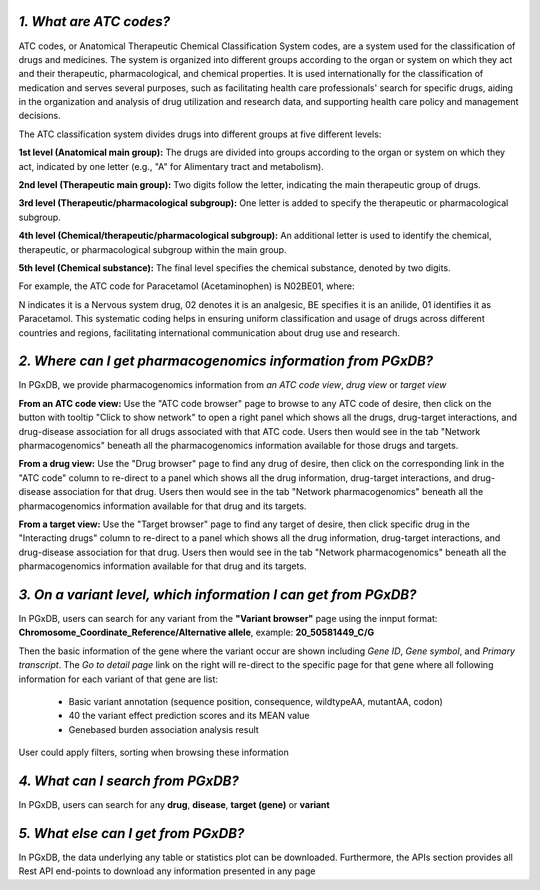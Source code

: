 *1. What are ATC codes?*
=========================

ATC codes, or Anatomical Therapeutic Chemical Classification System codes, are a system used for the classification of drugs and medicines. The system is organized into different groups according to the organ or system on which they act and their therapeutic, pharmacological, and chemical properties. It is used internationally for the classification of medication and serves several purposes, such as facilitating health care professionals' search for specific drugs, aiding in the organization and analysis of drug utilization and research data, and supporting health care policy and management decisions.

The ATC classification system divides drugs into different groups at five different levels:

**1st level (Anatomical main group):** The drugs are divided into groups according to the organ or system on which they act, indicated by one letter (e.g., "A" for Alimentary tract and metabolism).

**2nd level (Therapeutic main group):** Two digits follow the letter, indicating the main therapeutic group of drugs.

**3rd level (Therapeutic/pharmacological subgroup):** One letter is added to specify the therapeutic or pharmacological subgroup.

**4th level (Chemical/therapeutic/pharmacological subgroup):** An additional letter is used to identify the chemical, therapeutic, or pharmacological subgroup within the main group.

**5th level (Chemical substance):** The final level specifies the chemical substance, denoted by two digits.

For example, the ATC code for Paracetamol (Acetaminophen) is N02BE01, where:

N indicates it is a Nervous system drug,
02 denotes it is an analgesic,
BE specifies it is an anilide,
01 identifies it as Paracetamol.
This systematic coding helps in ensuring uniform classification and usage of drugs across different countries and regions, facilitating international communication about drug use and research.


*2. Where can I get pharmacogenomics information from PGxDB?*
=============================================================

In PGxDB, we provide pharmacogenomics information from *an ATC code view*, *drug view* or *target view*

**From an ATC code view:** Use the "ATC code browser" page to browse to any ATC code of desire, then click on the button with tooltip "Click to show network" to open a right panel which shows all the drugs, drug-target interactions, and drug-disease association for all drugs associated with that ATC code. Users then would see in the tab "Network pharmacogenomics" beneath all the pharmacogenomics information available for those drugs and targets.

**From a drug view:** Use the "Drug browser" page to find any drug of desire, then click on the corresponding link in the "ATC code" column to re-direct to a panel which shows all the drug information, drug-target interactions, and drug-disease association for that drug. Users then would see in the tab "Network pharmacogenomics" beneath all the pharmacogenomics information available for that drug and its targets.

**From a target view:** Use the "Target browser" page to find any target of desire, then click specific drug in the "Interacting drugs" column to re-direct to a panel which shows all the drug information, drug-target interactions, and drug-disease association for that drug. Users then would see in the tab "Network pharmacogenomics" beneath all the pharmacogenomics information available for that drug and its targets.


*3. On a variant level, which information I can get from PGxDB?*
=============================================================

In PGxDB, users can search for any variant from the **"Variant browser"** page using the innput format: **Chromosome_Coordinate_Reference/Alternative allele**, example: **20_50581449_C/G**

Then the basic information of the gene where the variant occur are shown including *Gene ID*, *Gene symbol*,	and *Primary transcript*. The *Go to detail page* link on the right will re-direct to the specific page for that gene where all following information for each variant of that gene are list:

   - Basic variant annotation (sequence position, consequence, wildtypeAA, mutantAA, codon)
   - 40 the variant effect prediction scores and its MEAN value
   - Genebased burden association analysis result

User could apply filters, sorting when browsing these information

*4. What can I search from PGxDB?*
=============================================================

In PGxDB, users can search for any **drug**, **disease**, **target (gene)** or **variant** 

*5. What else can I get from PGxDB?*
=============================================================

In PGxDB, the data underlying any table or statistics plot can be downloaded. Furthermore, the APIs section provides all Rest API end-points to download any information presented in any page
